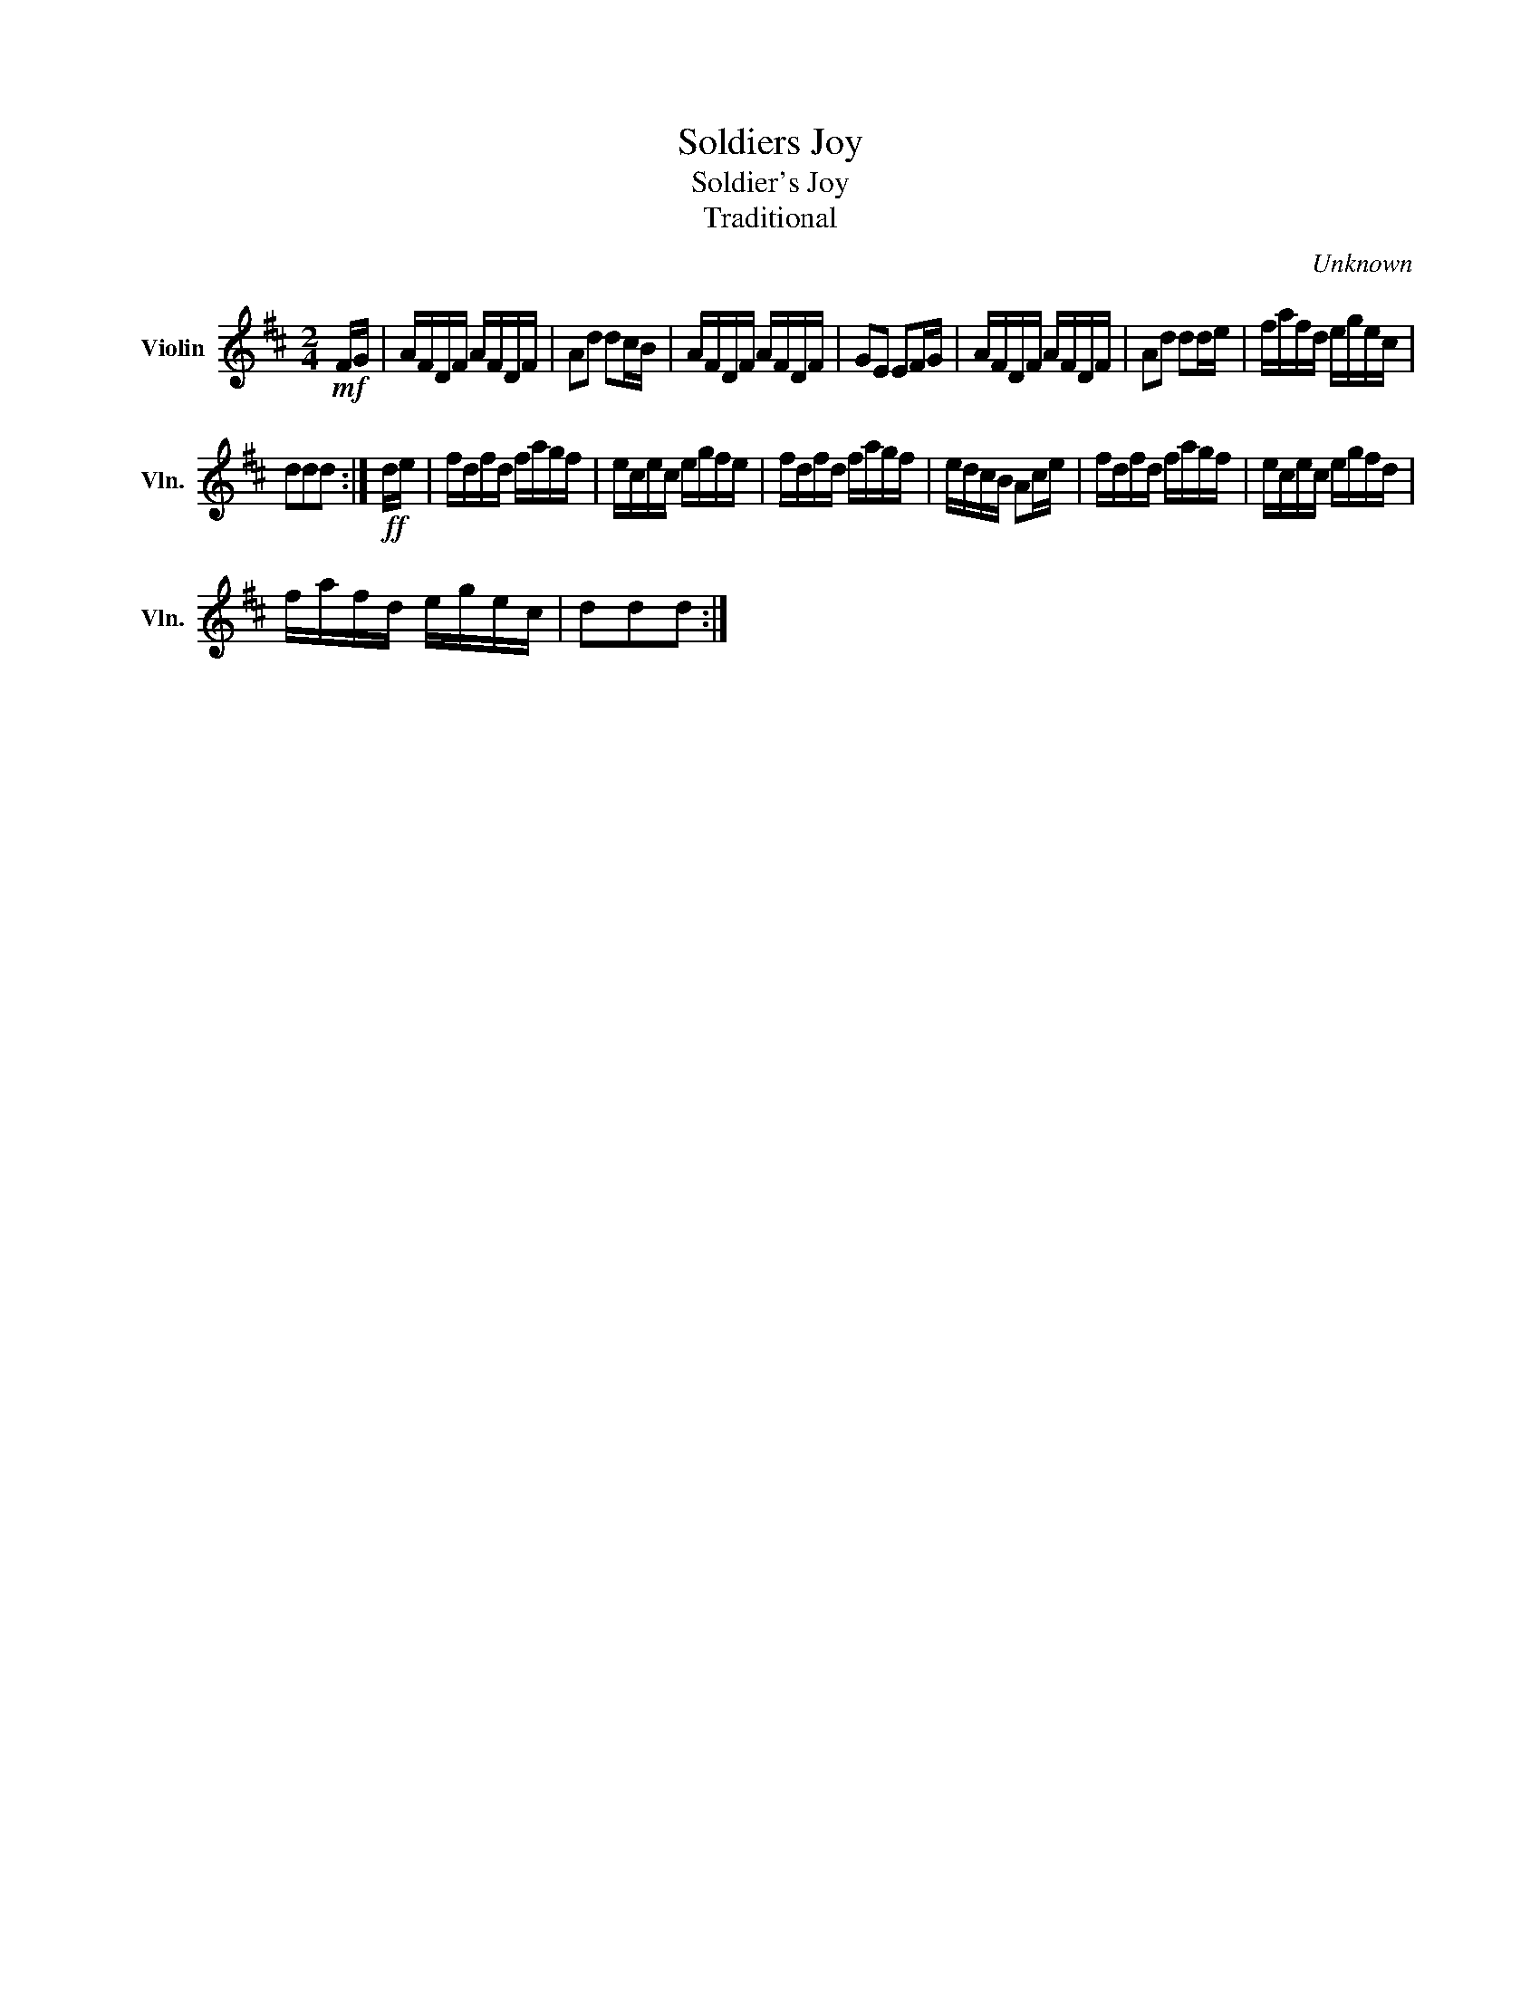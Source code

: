 X:1
T:Soldiers Joy
T:Soldier's Joy
T:Traditional
C:Unknown
Z:Public Domain
L:1/16
M:2/4
K:D
V:1 treble nm="Violin" snm="Vln."
%%MIDI program 40
%%MIDI control 7 100
%%MIDI control 10 64
V:1
!mf! FG | AFDF AFDF | A2d2 d2cB | AFDF AFDF | G2E2 E2FG | AFDF AFDF | A2d2 d2de | fafd egec | %8
 d2d2d2 :|!ff! de | fdfd fagf | ecec egfe | fdfd fagf | edcB A2ce | fdfd fagf | ecec egfd | %16
 fafd egec | d2d2d2 :| %18

